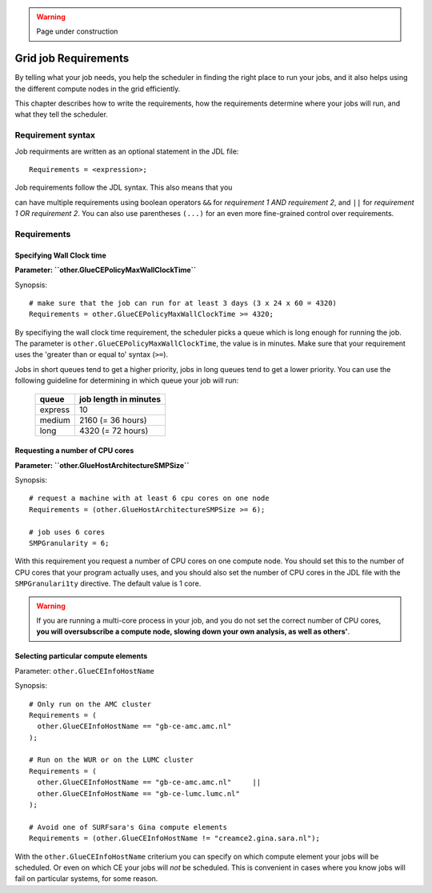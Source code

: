 .. warning:: Page under construction

.. _job-requirements:


Grid job Requirements
*********************

By telling what your job needs, you help the scheduler in finding the
right place to run your jobs, and it also helps using the different
compute nodes in the grid efficiently.

This chapter describes how to write the requirements, how the
requirements determine where your jobs will run, and what they tell the
scheduler.


Requirement syntax
==================

Job requirments are written as an optional statement in the JDL file::

  Requirements = <expression>;

Job requirements follow the JDL syntax. This also means that you

can have multiple requirements using boolean operators ``&&`` for
*requirement 1 AND requirement 2*, and ``||`` for *requirement 1 OR
requirement 2*. You can also use parentheses ``(...)`` for an even more
fine-grained control over requirements.


Requirements
============



Specifying Wall Clock time
--------------------------

**Parameter: ``other.GlueCEPolicyMaxWallClockTime``**

Synopsis::

    # make sure that the job can run for at least 3 days (3 x 24 x 60 = 4320)
    Requirements = other.GlueCEPolicyMaxWallClockTime >= 4320;

By specifiying the wall clock time requirement, the scheduler picks a
queue which is long enough for running the job. The parameter is
``other.GlueCEPolicyMaxWallClockTime``, the value is in minutes. Make
sure that your requirement uses the 'greater than or equal to' syntax
(``>=``).


Jobs in short queues tend to get a higher priority, jobs in long queues
tend to get a lower priority. You can use the following guideline for
determining in which queue your job will run:

   +------------+-------------------------+
   | queue      |   job length in minutes |
   +============+=========================+
   | express    | 10                      |
   +------------+-------------------------+
   | medium     | 2160 (= 36 hours)       |
   +------------+-------------------------+
   | long       | 4320 (= 72 hours)       |
   +------------+-------------------------+


Requesting a number of CPU cores
--------------------------------

**Parameter: ``other.GlueHostArchitectureSMPSize``**

Synopsis::

    # request a machine with at least 6 cpu cores on one node
    Requirements = (other.GlueHostArchitectureSMPSize >= 6);
    
    # job uses 6 cores
    SMPGranularity = 6;

With this requirement you request a number of CPU cores on one compute
node. You should set this to the number of CPU cores that your program
actually uses, and you should also set the number of CPU cores in the JDL
file with the ``SMPGranulari1ty`` directive. The default value is 1 core.

.. warning:: If you are running a multi-core process in your job, and
             you do not set the correct number of CPU cores, **you will 
             oversubscribe a compute node, slowing down your own analysis,
             as well as others'**.


Selecting particular compute elements
-------------------------------------

Parameter: ``other.GlueCEInfoHostName``

Synopsis::

    # Only run on the AMC cluster
    Requirements = (
      other.GlueCEInfoHostName == "gb-ce-amc.amc.nl"
    );

    # Run on the WUR or on the LUMC cluster
    Requirements = (
      other.GlueCEInfoHostName == "gb-ce-amc.amc.nl"     ||
      other.GlueCEInfoHostName == "gb-ce-lumc.lumc.nl"
    );

    # Avoid one of SURFsara's Gina compute elements
    Requirements = (other.GlueCEInfoHostName != "creamce2.gina.sara.nl");

With the ``other.GlueCEInfoHostName`` criterium you can specify on which
compute element your jobs will be scheduled. Or even on which CE your
jobs will *not* be scheduled. This is convenient in cases where you know
jobs will fail on particular systems, for some reason.
   
	
.. vim: set wm=7 expandtab :
